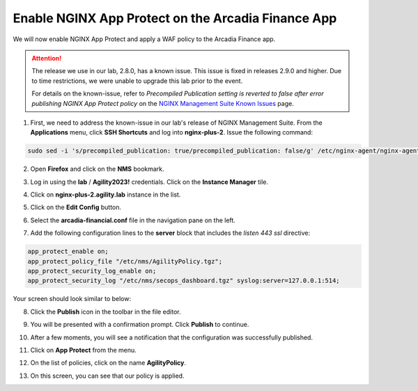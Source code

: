 Enable NGINX App Protect on the Arcadia Finance App
===================================================

We will now enable NGINX App Protect and apply a WAF policy to the Arcadia Finance app.

.. attention:: The release we use in our lab, 2.8.0, has a known issue. This issue is fixed in releases 2.9.0 and higher. Due to time restrictions, we were unable to upgrade this lab prior to the event. 
  
  For details on the known-issue, refer to *Precompiled Publication setting is reverted to false after error publishing NGINX App Protect policy* on the `NGINX Management Suite Known Issues <https://docs.nginx.com/nginx-management-suite/nim/releases/known-issues/>`_ page.

1. First, we need to address the known-issue in our lab's release of NGINX Management Suite. From the **Applications** menu, click **SSH Shortcuts** and log into **nginx-plus-2**. Issue the following command: 

.. code-block:: bash

  sudo sed -i 's/precompiled_publication: true/precompiled_publication: false/g' /etc/nginx-agent/nginx-agent.conf; sudo systemctl restart nginx-agent; sleep 7; sudo sed -i 's/precompiled_publication: false/precompiled_publication: true/g' /etc/nginx-agent/nginx-agent.conf; sudo systemctl restart nginx-agent

2. Open **Firefox** and click on the  **NMS** bookmark.

.. image:: images/nms_bookmark.png

3. Log in using the **lab** / **Agility2023!** credentials. Click on the **Instance Manager** tile.

.. image:: images/nms_dashboard.png

4. Click on **nginx-plus-2.agility.lab** instance in the list. 

.. image:: images/nms_instance_select.png

5. Click on the **Edit Config** button. 

.. image:: images/nms_instance_edit_config.png

6. Select the **arcadia-financial.conf** file in the navigation pane on the left.

.. image:: images/config_nav_pane.png

7. Add the following configuration lines to the **server** block that includes the *listen 443 ssl* directive:

.. code-block:: bash

      app_protect_enable on;
      app_protect_policy_file "/etc/nms/AgilityPolicy.tgz";
      app_protect_security_log_enable on;
      app_protect_security_log "/etc/nms/secops_dashboard.tgz" syslog:server=127.0.0.1:514;

Your screen should look similar to below:

.. image:: images/modified_arcadia-financial_conf.png

8. Click the **Publish** icon in the toolbar in the file editor.

.. image:: images/publish_btn.png

9. You will be presented with a confirmation prompt. Click **Publish** to continue. 

.. image:: images/publish_confirm.png

10. After a few moments, you will see a notification that the configuration was successfully published.

.. image:: images/publish_notification.png

11. Click on **App Protect** from the menu. 

.. image:: images/app_protect_nav.png

12. On the list of policies, click on the name **AgilityPolicy**.

.. image:: images/agilitypolicy_select.png

13. On this screen, you can see that our policy is applied.

.. image:: images/agility_policy_applied.png
